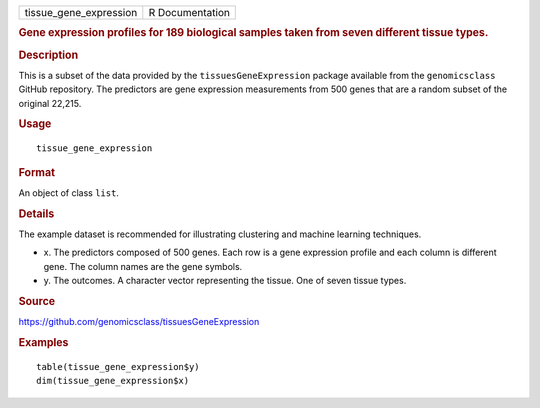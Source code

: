 .. container::

   .. container::

      ====================== ===============
      tissue_gene_expression R Documentation
      ====================== ===============

      .. rubric:: Gene expression profiles for 189 biological samples
         taken from seven different tissue types.
         :name: gene-expression-profiles-for-189-biological-samples-taken-from-seven-different-tissue-types.

      .. rubric:: Description
         :name: description

      This is a subset of the data provided by the
      ``tissuesGeneExpression`` package available from the
      ``genomicsclass`` GitHub repository. The predictors are gene
      expression measurements from 500 genes that are a random subset of
      the original 22,215.

      .. rubric:: Usage
         :name: usage

      ::

         tissue_gene_expression

      .. rubric:: Format
         :name: format

      An object of class ``list``.

      .. rubric:: Details
         :name: details

      The example dataset is recommended for illustrating clustering and
      machine learning techniques.

      -  x. The predictors composed of 500 genes. Each row is a gene
         expression profile and each column is different gene. The
         column names are the gene symbols.

      -  y. The outcomes. A character vector representing the tissue.
         One of seven tissue types.

      .. rubric:: Source
         :name: source

      https://github.com/genomicsclass/tissuesGeneExpression

      .. rubric:: Examples
         :name: examples

      ::

         table(tissue_gene_expression$y)
         dim(tissue_gene_expression$x)
